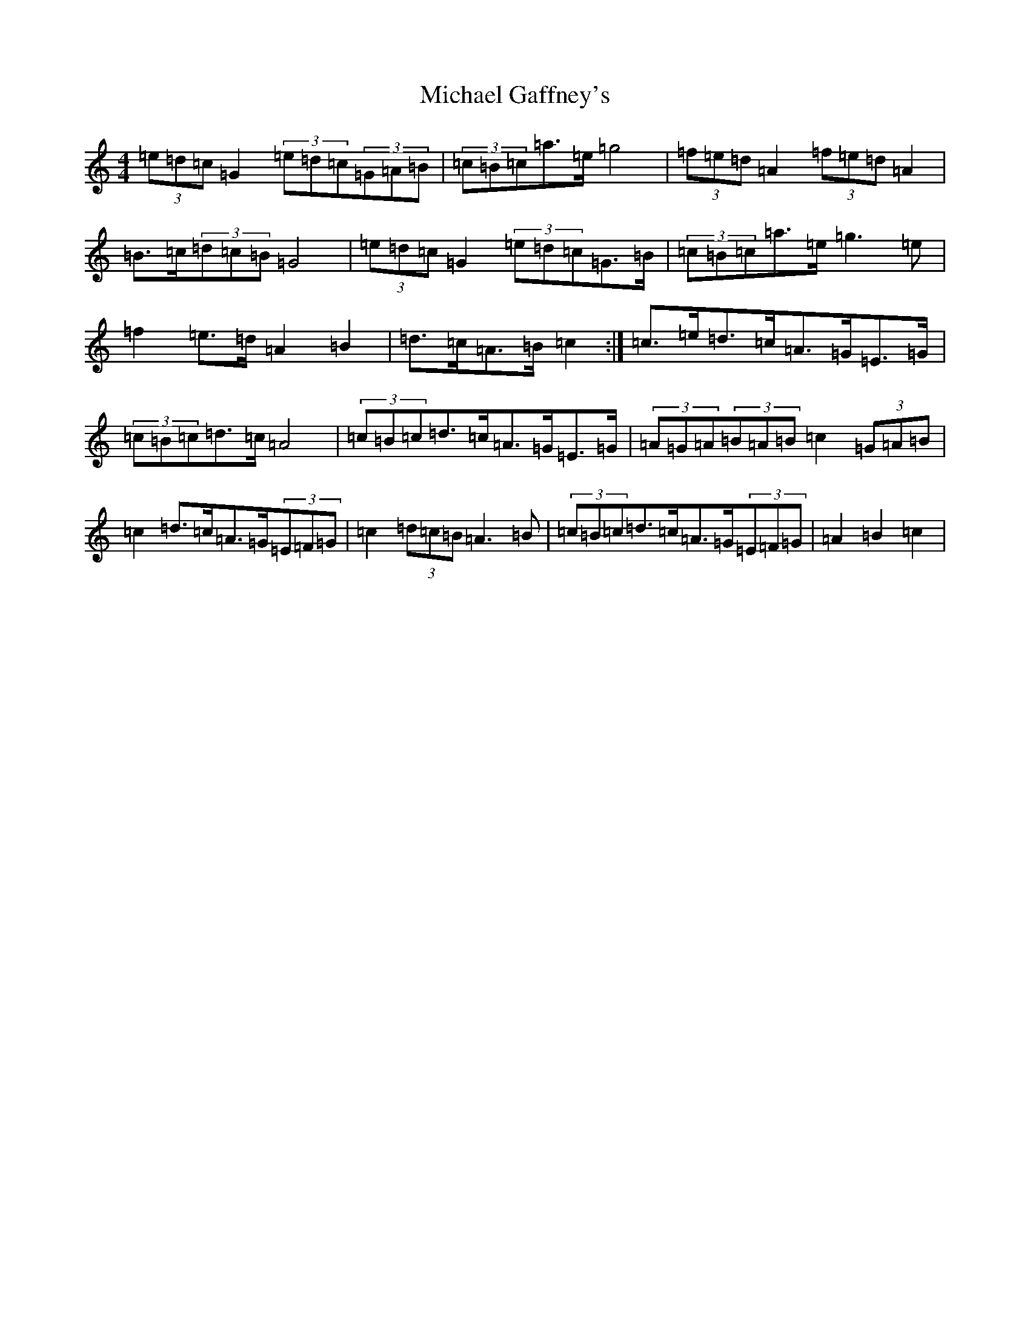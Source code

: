X: 14005
T: Michael Gaffney's
S: https://thesession.org/tunes/3567#setting16593
R: barndance
M:4/4
L:1/8
K: C Major
(3=e=d=c=G2(3=e=d=c(3=G=A=B|(3=c=B=c=a>=e=g4|(3=f=e=d=A2(3=f=e=d=A2|=B>=c(3=d=c=B=G4|(3=e=d=c=G2(3=e=d=c=G>=B|(3=c=B=c=a>=e=g3=e|=f2=e>=d=A2=B2|=d>=c=A>=B=c2:|=c>=e=d>=c=A>=G=E>=G|(3=c=B=c=d>=c=A4|(3=c=B=c=d>=c=A>=G=E>=G|(3=A=G=A(3=B=A=B=c2(3=G=A=B|=c2=d>=c=A>=G(3=E=F=G|=c2(3=d=c=B=A3=B|(3=c=B=c=d>=c=A>=G(3=E=F=G|=A2=B2=c2|